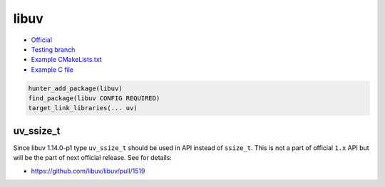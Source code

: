 .. spelling::

    libuv
    uv
    ssize

.. index:: media ; libuv

.. _pkg.libuv:

libuv
=====

-  `Official <http://libuv.org/>`__
-  `Testing branch <https://github.com/cpp-pm/hunter-testing/tree/pkg.libuv>`__
-  `Example
   CMakeLists.txt <https://github.com/cpp-pm/hunter/blob/master/examples/libuv/CMakeLists.txt>`__
-  `Example C
   file <https://github.com/cpp-pm/hunter/blob/master/examples/libuv/example.c>`__

.. code-block:: cmake

    hunter_add_package(libuv)
    find_package(libuv CONFIG REQUIRED)
    target_link_libraries(... uv)

uv_ssize_t
~~~~~~~~~~

Since libuv 1.14.0-p1 type ``uv_ssize_t`` should be used in API instead of
``ssize_t``. This is not a part of official ``1.x`` API but will be the part of
next official release. See for details:

* https://github.com/libuv/libuv/pull/1519
